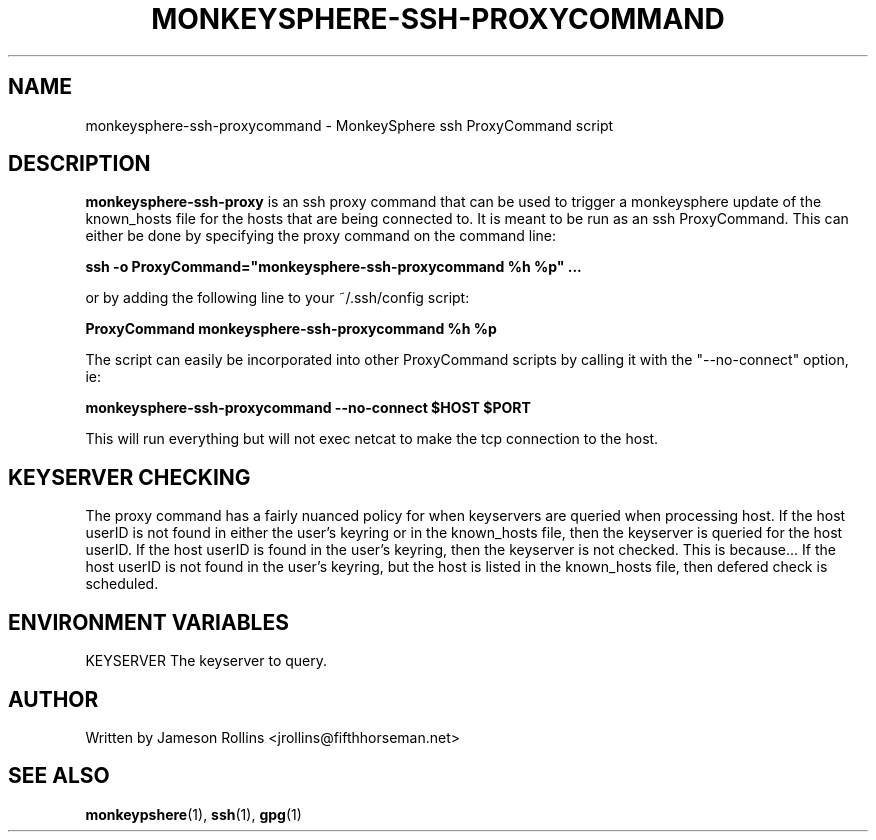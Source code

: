 .TH MONKEYSPHERE-SSH-PROXYCOMMAND "1" "June 2008" "monkeysphere 0.1" "User Commands"

.SH NAME

monkeysphere-ssh-proxycommand \- MonkeySphere ssh ProxyCommand script

.SH DESCRIPTION

\fBmonkeysphere-ssh-proxy\fP is an ssh proxy command that can be used
to trigger a monkeysphere update of the known_hosts file for the hosts
that are being connected to.  It is meant to be run as an ssh
ProxyCommand.  This can either be done by specifying the proxy command
on the command line:

.B ssh -o ProxyCommand="monkeysphere-ssh-proxycommand %h %p" ...

or by adding the following line to your ~/.ssh/config script:

.B ProxyCommand monkeysphere-ssh-proxycommand %h %p

The script can easily be incorporated into other ProxyCommand scripts
by calling it with the "--no-connect" option, ie:

.B monkeysphere-ssh-proxycommand --no-connect "$HOST" "$PORT"

This will run everything but will not exec netcat to make the tcp
connection to the host.

.SH KEYSERVER CHECKING

The proxy command has a fairly nuanced policy for when keyservers are
queried when processing host.  If the host userID is not found in
either the user's keyring or in the known_hosts file, then the
keyserver is queried for the host userID.  If the host userID is found
in the user's keyring, then the keyserver is not checked.  This is
because...  If the host userID is not found in the user's keyring, but
the host is listed in the known_hosts file, then defered check is
scheduled.

.SH ENVIRONMENT VARIABLES

.TP
KEYSERVER The keyserver to query.

.SH AUTHOR

Written by Jameson Rollins <jrollins@fifthhorseman.net>

.SH SEE ALSO

.BR monkeypshere (1),
.BR ssh (1),
.BR gpg (1)
